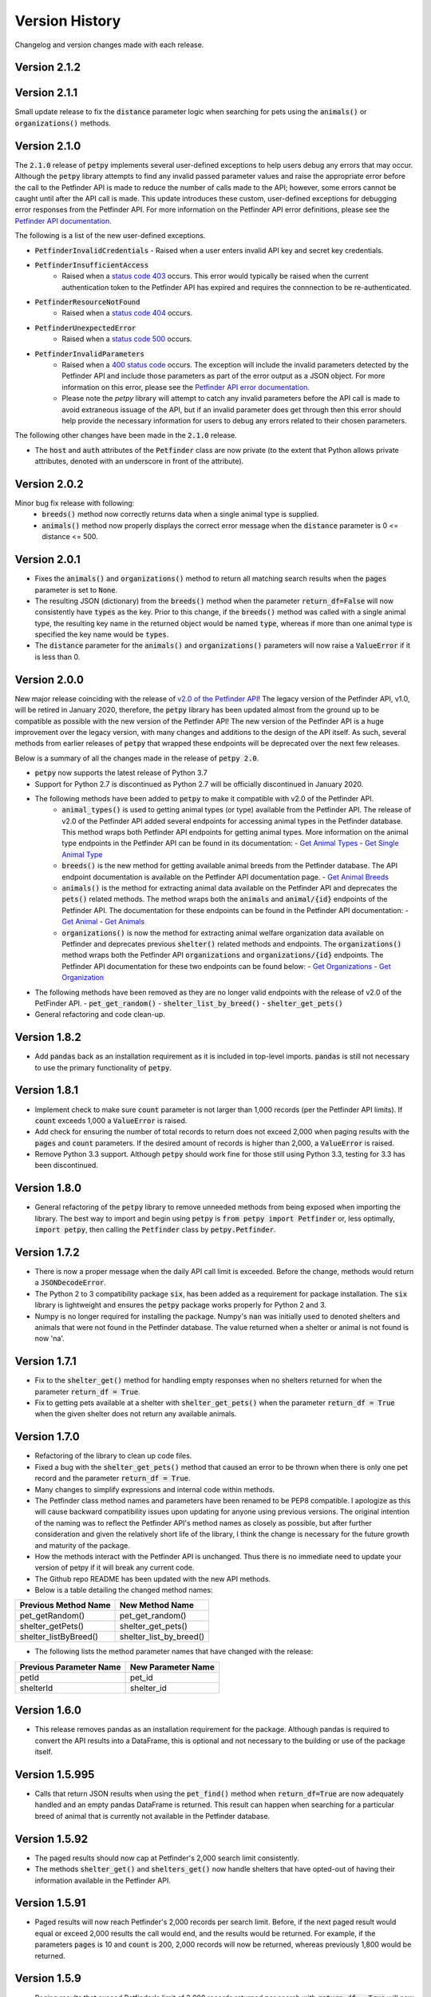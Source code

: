 .. _versions:

Version History
===============

Changelog and version changes made with each release.

Version 2.1.2
-------------



Version 2.1.1
-------------

Small update release to fix the :code:`distance` parameter logic when searching for pets using the :code:`animals()` or
:code:`organizations()` methods.

Version 2.1.0
-------------

The :code:`2.1.0` release of :code:`petpy` implements several user-defined exceptions to help users debug any
errors that may occur. Although the :code:`petpy` library attempts to find any invalid passed parameter values and
raise the appropriate error before the call to the Petfinder API is made to reduce the number of calls made to the
API; however, some errors cannot be caught until after the API call is made. This update introduces these custom,
user-defined exceptions for debugging error responses from the Petfinder API. For more information on the Petfinder
API error definitions, please see the `Petfinder API documentation <https://www.petfinder.com/developers/v2/docs/#errors>`_.

The following is a list of the new user-defined exceptions.

- :code:`PetfinderInvalidCredentials`
  - Raised when a user enters invalid API key and secret key credentials.
- :code:`PetfinderInsufficientAccess`
    - Raised when a `status code 403 <https://httpstatuses.com/403>`_ occurs. This error would typically be
      raised when the current authentication token to the Petfinder API has expired and requires the connnection
      to be re-authenticated.
- :code:`PetfinderResourceNotFound`
    - Raised when a `status code 404 <https://httpstatuses.com/404>`_ occurs.
- :code:`PetfinderUnexpectedError`
    - Raised when a `status code 500 <https://httpstatuses.com/500>`_ occurs.
- :code:`PetfinderInvalidParameters`
    - Raised when a `400 status code <https://httpstatuses.com/400>`_ occurs. The exception will include the invalid
      parameters detected by the Petfinder API and include those parameters as part of the error output as a JSON object.
      For more information on this error, please see the
      `Petfinder API error documentation <https://www.petfinder.com/developers/v2/docs/#err-00002>`_.
    - Please note the `petpy` library will attempt to catch any invalid parameters before the API call is made to avoid
      extraneous issuage of the API, but if an invalid parameter does get through then this error should help provide
      the necessary information for users to debug any errors related to their chosen parameters.

The following other changes have been made in the :code:`2.1.0` release.

- The :code:`host` and :code:`auth` attributes of the :code:`Petfinder` class are now private (to the extent that
  Python allows private attributes, denoted with an underscore in front of the attribute).

Version 2.0.2
-------------

Minor bug fix release with following:
  - :code:`breeds()` method now correctly returns data when a single animal type is supplied.
  - :code:`animals()` method now properly displays the correct error message when the :code:`distance` parameter is
    0 <= distance <= 500.

Version 2.0.1
-------------

- Fixes the :code:`animals()` and :code:`organizations()` method to return all matching search results when the
  :code:`pages` parameter is set to :code:`None`.
- The resulting JSON (dictionary) from the :code:`breeds()` method when the parameter :code:`return_df=False` will now
  consistently have :code:`types` as the key. Prior to this change, if the :code:`breeds()` method was called with a
  single animal type, the resulting key name in the returned object would be named :code:`type`, whereas if more than
  one animal type is specified the key name would be :code:`types`.
- The :code:`distance` parameter for the :code:`animals()` and :code:`organizations()` parameters will now raise a
  :code:`ValueError` if it is less than 0.

Version 2.0.0
-------------

New major release coinciding with the release of `v2.0 of the Petfinder API <https://www.petfinder.com/developers/>`_!
The legacy version of the Petfinder API, v1.0, will be retired in January 2020, therefore, the :code:`petpy` library has
been updated almost from the ground up to be compatible as possible with the new version of the Petfinder API! The
new version of the Petfinder API is a huge improvement over the legacy version, with many changes and additions to
the design of the API itself. As such, several methods from earlier releases of :code:`petpy` that wrapped these
endpoints will be deprecated over the next few releases.

Below is a summary of all the changes made in the release of :code:`petpy 2.0`.

- :code:`petpy` now supports the latest release of Python 3.7
- Support for Python 2.7 is discontinued as Python 2.7 will be officially discontinued in January 2020.
- The following methods have been added to :code:`petpy` to make it compatible with v2.0 of the Petfinder API.
    - :code:`animal_types()` is used to getting animal types (or type) available from the Petfinder API. The release
      of v2.0 of the Petfinder API added several endpoints for accessing animal types in the Petfinder database.
      This method wraps both Petfinder API endpoints for getting animal types. More information on the animal type
      endpoints in the Petfinder API can be found in its documentation:
      - `Get Animal Types <https://www.petfinder.com/developers/v2/docs/#get-animal-types>`_
      - `Get Single Animal Type <https://www.petfinder.com/developers/v2/docs/#get-a-single-animal-type>`_
    - :code:`breeds()` is the new method for getting available animal breeds from the Petfinder database. The API
      endpoint documentation is available on the Petfinder API documentation page.
      - `Get Animal Breeds <https://www.petfinder.com/developers/v2/docs/#get-animal-breeds>`_
    - :code:`animals()` is the method for extracting animal data available on the Petfinder API and deprecates the
      :code:`pets()` related methods. The method wraps both the :code:`animals` and :code:`animal/{id}` endpoints of
      the Petfinder API. The documentation for these endpoints can be found in the Petfinder API documentation:
      - `Get Animal <https://www.petfinder.com/developers/v2/docs/#get-animal>`_
      - `Get Animals <https://www.petfinder.com/developers/v2/docs/#get-animals>`_
    - :code:`organizations()` is now the method for extracting animal welfare organization data available on Petfinder
      and deprecates previous :code:`shelter()` related methods and endpoints. The :code:`organizations()` method wraps
      both the Petfinder API :code:`organizations` and :code:`organizations/{id}` endpoints. The Petfinder API
      documentation for these two endpoints can be found below:
      - `Get Organizations <https://www.petfinder.com/developers/v2/docs/#get-organizations>`_
      - `Get Organization <https://www.petfinder.com/developers/v2/docs/#get-organization>`_
- The following methods have been removed as they are no longer valid endpoints with the release of v2.0 of the
  PetFinder API.
  - :code:`pet_get_random()`
  - :code:`shelter_list_by_breed()`
  - :code:`shelter_get_pets()`
- General refactoring and code clean-up.

Version 1.8.2
-------------

- Add :code:`pandas` back as an installation requirement as it is included in top-level imports. :code:`pandas` is
  still not necessary to use the primary functionality of :code:`petpy`.

Version 1.8.1
-------------

- Implement check to make sure :code:`count` parameter is not larger than 1,000 records (per the Petfinder API
  limits). If :code:`count` exceeds 1,000 a :code:`ValueError` is raised.
- Add check for ensuring the number of total records to return does not exceed 2,000 when paging results with
  the :code:`pages` and :code:`count` parameters. If the desired amount of records is higher than 2,000, a
  :code:`ValueError` is raised.
- Remove Python 3.3 support. Although :code:`petpy` should work fine for those still using Python 3.3, testing for 3.3
  has been discontinued.

Version 1.8.0
-------------

- General refactoring of the :code:`petpy` library to remove unneeded methods from being exposed when importing the
  library. The best way to import and begin using :code:`petpy` is :code:`from petpy import Petfinder` or, less
  optimally, :code:`import petpy`, then calling the :code:`Petfinder` class by :code:`petpy.Petfinder`.

Version 1.7.2
-------------

- There is now a proper message when the daily API call limit is exceeded. Before the change, methods would return a
  :code:`JSONDecodeError`.
- The Python 2 to 3 compatibility package :code:`six`, has been added as a requirement for package installation.
  The :code:`six` library is lightweight and ensures the :code:`petpy` package works properly for Python 2 and 3.
- Numpy is no longer required for installing the package. Numpy's :code:`nan` was initially used to denoted shelters
  and animals that were not found in the Petfinder database. The value returned when a shelter or animal is not found
  is now 'na'.

Version 1.7.1
-------------

- Fix to the :code:`shelter_get()` method for handling empty responses when no shelters returned for when
  the parameter :code:`return_df = True`.
- Fix to getting pets available at a shelter with :code:`shelter_get_pets()` when the parameter
  :code:`return_df = True` when the given shelter does not return any available animals.

Version 1.7.0
-------------

- Refactoring of the library to clean up code files.
- Fixed a bug with the :code:`shelter_get_pets()` method that caused an error to be thrown when there is only
  one pet record and the parameter :code:`return_df = True`.
- Many changes to simplify expressions and internal code within methods.
- The Petfinder class method names and parameters have been renamed to be PEP8 compatible. I apologize as this will
  cause backward compatibility issues upon updating for anyone using previous versions. The original intention of the
  naming was to reflect the Petfinder API's method names as closely as possible, but after further consideration and
  given the relatively short life of the library, I think the change is necessary for the future growth and maturity
  of the package.
- How the methods interact with the Petfinder API is unchanged. Thus there is no immediate need to update your
  version of petpy if it will break any current code.
- The Github repo README has been updated with the new API methods.
- Below is a table detailing the changed method names:

=====================   =======================
Previous Method Name    New Method Name
=====================   =======================
pet_getRandom()         pet_get_random()
shelter_getPets()       shelter_get_pets()
shelter_listByBreed()   shelter_list_by_breed()
=====================   =======================

- The following lists the method parameter names that have changed with the release:

=======================  ==================
Previous Parameter Name  New Parameter Name
=======================  ==================
petId                    pet_id
shelterId                shelter_id
=======================  ==================

Version 1.6.0
-------------

- This release removes pandas as an installation requirement for the package. Although pandas is
  required to convert the API results into a DataFrame, this is optional and not necessary to the
  building or use of the package itself.

Version 1.5.995
---------------

- Calls that return JSON results when using the :code:`pet_find()` method when :code:`return_df=True` are now
  adequately handled and an empty pandas DataFrame is returned. This result can happen when searching for a particular
  breed of animal that is currently not available in the Petfinder database.

Version 1.5.92
--------------

- The paged results should now cap at Petfinder's 2,000 search limit consistently.
- The methods :code:`shelter_get()` and :code:`shelters_get()` now handle shelters that have opted-out of having
  their information available in the Petfinder API.

Version 1.5.91
--------------

- Paged results will now reach Petfinder's 2,000 records per search limit. Before, if the next paged result would
  equal or exceed 2,000 results the call would end, and the results would be returned. For example, if the parameters
  :code:`pages` is 10 and :code:`count` is 200, 2,000 records will now be returned, whereas previously 1,800 would
  be returned.

Version 1.5.9
-------------

- Paging results that exceed Petfinder's limit of 2,000 records returned per search with :code:`return_df = True`
  will now correctly exit the loop and return the results as a DataFrame.

Version 1.5.7
-------------

- The fix to returning a DataFrame when paging results is now implemented in this release. Apologies for the
  oversight, the code change was not made before releasing the previous version.
- The contact information returned with a DataFrame when :code:`return_df = True` now has the prefix 'contact.'
  removed to make the results cleaner.

Version 1.5.6
-------------

- Paging results now returns the stated number of pages in the :code:`pages` parameter. Before, :code:`pages + 1`
  results were returned.
- Returning pandas DataFrames with methods :code:`pet_find()` and :code:`shelter_find()` should no longer throw
  :code:`ValueError` (duplicate column name was causing an error in concatenating the list of results into a DataFrame).

Version 1.5.5
-------------

- :code:`shelter_getPets()` method now returns a complete flattened pandas DataFrame when the parameter
  :code:`return_df = True`.

Version 1.5.4
-------------

- Slight fix to :code:`pet_getRandom()` method. Before, if the method parameter :code:`return_df = True`, but
  the parameter :code:`output` was not one of 'basic' or 'full', the :code:`return_df` parameter was overridden
  and set as :code:`False`. Now, if :code:`return_df = True` and :code:`output` :code:`None`, then
  :code:`output` is set to 'full' to return the most complete DataFrame.
- Added :code:`records` parameter to :code:`pet_getRandom()` to allow multiple random results to be returned in the
  same method call. Please note each record returned counts as one call made to the Petfinder API.
- Added API convenience methods :code:`pets_get()` and :code:`shelters_get()` for pulling multiple results given a
  list or tuple of IDs. These methods are essentially wrappers of the API methods :code:`pet_get()` and
  :code:`shelter_get()`.
- More code cleanup, formatting, and simplification.

Version 1.5.0
-------------

- Add option to convert returned results into a pandas DataFrame.
- Formatting and code cleanup.
- Updated docstrings

Version 1.0.0
-------------

First major release.